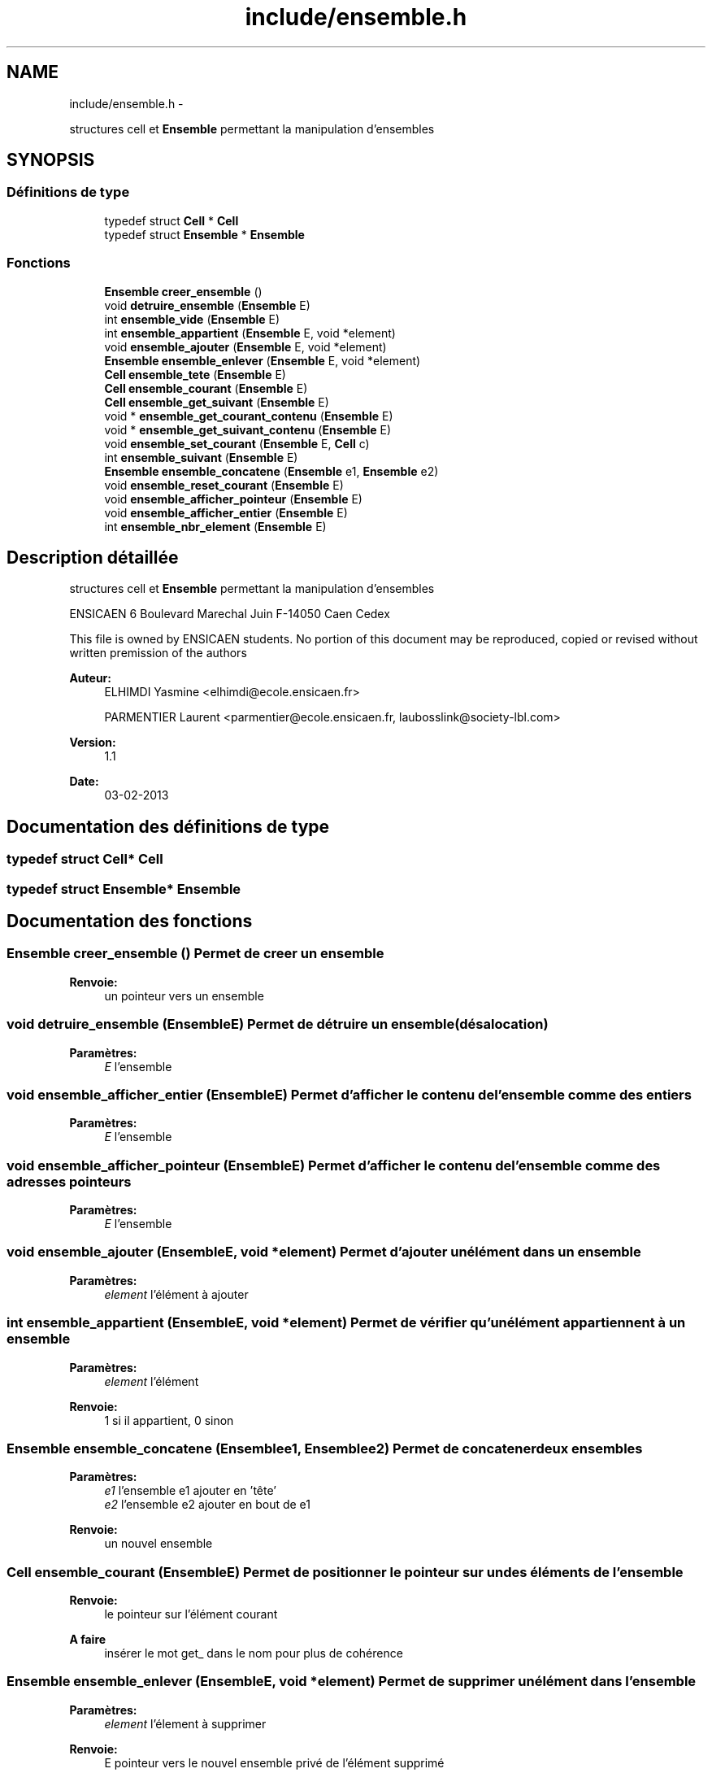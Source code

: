 .TH "include/ensemble.h" 3 "Jeudi Février 20 2014" "Jeu du GO" \" -*- nroff -*-
.ad l
.nh
.SH NAME
include/ensemble.h \- 
.PP
structures cell et \fBEnsemble\fP permettant la manipulation d'ensembles  

.SH SYNOPSIS
.br
.PP
.SS "Définitions de type"

.in +1c
.ti -1c
.RI "typedef struct \fBCell\fP * \fBCell\fP"
.br
.ti -1c
.RI "typedef struct \fBEnsemble\fP * \fBEnsemble\fP"
.br
.in -1c
.SS "Fonctions"

.in +1c
.ti -1c
.RI "\fBEnsemble\fP \fBcreer_ensemble\fP ()"
.br
.ti -1c
.RI "void \fBdetruire_ensemble\fP (\fBEnsemble\fP E)"
.br
.ti -1c
.RI "int \fBensemble_vide\fP (\fBEnsemble\fP E)"
.br
.ti -1c
.RI "int \fBensemble_appartient\fP (\fBEnsemble\fP E, void *element)"
.br
.ti -1c
.RI "void \fBensemble_ajouter\fP (\fBEnsemble\fP E, void *element)"
.br
.ti -1c
.RI "\fBEnsemble\fP \fBensemble_enlever\fP (\fBEnsemble\fP E, void *element)"
.br
.ti -1c
.RI "\fBCell\fP \fBensemble_tete\fP (\fBEnsemble\fP E)"
.br
.ti -1c
.RI "\fBCell\fP \fBensemble_courant\fP (\fBEnsemble\fP E)"
.br
.ti -1c
.RI "\fBCell\fP \fBensemble_get_suivant\fP (\fBEnsemble\fP E)"
.br
.ti -1c
.RI "void * \fBensemble_get_courant_contenu\fP (\fBEnsemble\fP E)"
.br
.ti -1c
.RI "void * \fBensemble_get_suivant_contenu\fP (\fBEnsemble\fP E)"
.br
.ti -1c
.RI "void \fBensemble_set_courant\fP (\fBEnsemble\fP E, \fBCell\fP c)"
.br
.ti -1c
.RI "int \fBensemble_suivant\fP (\fBEnsemble\fP E)"
.br
.ti -1c
.RI "\fBEnsemble\fP \fBensemble_concatene\fP (\fBEnsemble\fP e1, \fBEnsemble\fP e2)"
.br
.ti -1c
.RI "void \fBensemble_reset_courant\fP (\fBEnsemble\fP E)"
.br
.ti -1c
.RI "void \fBensemble_afficher_pointeur\fP (\fBEnsemble\fP E)"
.br
.ti -1c
.RI "void \fBensemble_afficher_entier\fP (\fBEnsemble\fP E)"
.br
.ti -1c
.RI "int \fBensemble_nbr_element\fP (\fBEnsemble\fP E)"
.br
.in -1c
.SH "Description détaillée"
.PP 
structures cell et \fBEnsemble\fP permettant la manipulation d'ensembles 

ENSICAEN 6 Boulevard Marechal Juin F-14050 Caen Cedex
.PP
This file is owned by ENSICAEN students\&. No portion of this document may be reproduced, copied or revised without written premission of the authors 
.PP
\fBAuteur:\fP
.RS 4
ELHIMDI Yasmine <elhimdi@ecole.ensicaen.fr> 
.PP
PARMENTIER Laurent <parmentier@ecole.ensicaen.fr, laubosslink@society-lbl.com> 
.RE
.PP
\fBVersion:\fP
.RS 4
1\&.1 
.RE
.PP
\fBDate:\fP
.RS 4
03-02-2013 
.RE
.PP

.SH "Documentation des définitions de type"
.PP 
.SS "typedef struct \fBCell\fP* \fBCell\fP"
.SS "typedef struct \fBEnsemble\fP* \fBEnsemble\fP"
.SH "Documentation des fonctions"
.PP 
.SS "\fBEnsemble\fP \fBcreer_ensemble\fP ()"Permet de creer un ensemble 
.PP
\fBRenvoie:\fP
.RS 4
un pointeur vers un ensemble 
.RE
.PP

.SS "void \fBdetruire_ensemble\fP (\fBEnsemble\fPE)"Permet de détruire un ensemble (désalocation) 
.PP
\fBParamètres:\fP
.RS 4
\fIE\fP l'ensemble 
.RE
.PP

.SS "void \fBensemble_afficher_entier\fP (\fBEnsemble\fPE)"Permet d'afficher le contenu de l'ensemble comme des entiers 
.PP
\fBParamètres:\fP
.RS 4
\fIE\fP l'ensemble 
.RE
.PP

.SS "void \fBensemble_afficher_pointeur\fP (\fBEnsemble\fPE)"Permet d'afficher le contenu de l'ensemble comme des adresses pointeurs 
.PP
\fBParamètres:\fP
.RS 4
\fIE\fP l'ensemble 
.RE
.PP

.SS "void \fBensemble_ajouter\fP (\fBEnsemble\fPE, void *element)"Permet d'ajouter un élément dans un ensemble 
.PP
\fBParamètres:\fP
.RS 4
\fIelement\fP l'élément à ajouter 
.RE
.PP

.SS "int \fBensemble_appartient\fP (\fBEnsemble\fPE, void *element)"Permet de vérifier qu'un élément appartiennent à un ensemble 
.PP
\fBParamètres:\fP
.RS 4
\fIelement\fP l'élément 
.RE
.PP
\fBRenvoie:\fP
.RS 4
1 si il appartient, 0 sinon 
.RE
.PP

.SS "\fBEnsemble\fP \fBensemble_concatene\fP (\fBEnsemble\fPe1, \fBEnsemble\fPe2)"Permet de concatener deux ensembles 
.PP
\fBParamètres:\fP
.RS 4
\fIe1\fP l'ensemble e1 ajouter en 'tête' 
.br
\fIe2\fP l'ensemble e2 ajouter en bout de e1 
.RE
.PP
\fBRenvoie:\fP
.RS 4
un nouvel ensemble 
.RE
.PP

.SS "\fBCell\fP \fBensemble_courant\fP (\fBEnsemble\fPE)"Permet de positionner le pointeur sur un des éléments de l'ensemble 
.PP
\fBRenvoie:\fP
.RS 4
le pointeur sur l'élément courant
.RE
.PP
\fBA faire\fP
.RS 4
insérer le mot get_ dans le nom pour plus de cohérence 
.RE
.PP

.SS "\fBEnsemble\fP \fBensemble_enlever\fP (\fBEnsemble\fPE, void *element)"Permet de supprimer un élément dans l'ensemble 
.PP
\fBParamètres:\fP
.RS 4
\fIelement\fP l'élement à supprimer 
.RE
.PP
\fBRenvoie:\fP
.RS 4
E pointeur vers le nouvel ensemble privé de l'élément supprimé 
.RE
.PP

.SS "void* \fBensemble_get_courant_contenu\fP (\fBEnsemble\fPE)"Permet de récupérer le contenu de la cellule courante 
.PP
\fBParamètres:\fP
.RS 4
\fIE\fP l'ensemble 
.RE
.PP
\fBRenvoie:\fP
.RS 4
void* le contenu 
.RE
.PP

.SS "\fBCell\fP \fBensemble_get_suivant\fP (\fBEnsemble\fPE)"Permet de récupérer la cellule suivante d'un ensemble 
.PP
\fBParamètres:\fP
.RS 4
\fIE\fP l'ensemble 
.RE
.PP
\fBRenvoie:\fP
.RS 4
la cellule suivante (par rapport à courant) 
.RE
.PP

.SS "void* \fBensemble_get_suivant_contenu\fP (\fBEnsemble\fPE)"Permet de récupérer le contenu de la cellule suivante 
.PP
\fBParamètres:\fP
.RS 4
\fIE\fP l'ensemble 
.RE
.PP
\fBRenvoie:\fP
.RS 4
void* le contenu 
.RE
.PP

.SS "int \fBensemble_nbr_element\fP (\fBEnsemble\fPE)"Permet de connaitre le nombre d'éléments d'un ensemble 
.PP
\fBParamètres:\fP
.RS 4
\fIE\fP l'ensemble 
.RE
.PP
\fBRenvoie:\fP
.RS 4
le nombre d'éléments 
.RE
.PP

.SS "void \fBensemble_reset_courant\fP (\fBEnsemble\fPE)"Permet de remettre le pointeur courant sur la tête de l'ensemble 
.PP
\fBParamètres:\fP
.RS 4
\fIE\fP l'ensemble 
.RE
.PP

.SS "void \fBensemble_set_courant\fP (\fBEnsemble\fPE, \fBCell\fPc)"Permet de modifier le pointeur de la cellule courante sur une autre 
.PP
\fBParamètres:\fP
.RS 4
\fIE\fP l'ensemble 
.br
\fIc\fP la nouvelle celulle vers laquelle pointe courant 
.RE
.PP

.SS "int \fBensemble_suivant\fP (\fBEnsemble\fPE)"Permet de dire s'il y a un élément suivant ou non 
.PP
\fBRenvoie:\fP
.RS 4
1 ou 0 
.RE
.PP

.SS "\fBCell\fP \fBensemble_tete\fP (\fBEnsemble\fPE)"Permet de positionner le pointeur tête sur le debut de mon ensemble 
.PP
\fBRenvoie:\fP
.RS 4
le pointeur de la tete de l'ensemble
.RE
.PP
\fBA faire\fP
.RS 4
insérer le mot get_ dans le nom pour plus de cohérence 
.RE
.PP

.SS "int \fBensemble_vide\fP (\fBEnsemble\fPE)"Permet de vérifier si un ensemble est vide 
.PP
\fBParamètres:\fP
.RS 4
\fIE\fP l'ensemble 
.RE
.PP
\fBRenvoie:\fP
.RS 4
1 si il l'estsinon 
.RE
.PP

.SH "Auteur"
.PP 
Généré automatiquement par Doxygen pour Jeu du GO à partir du code source\&.
